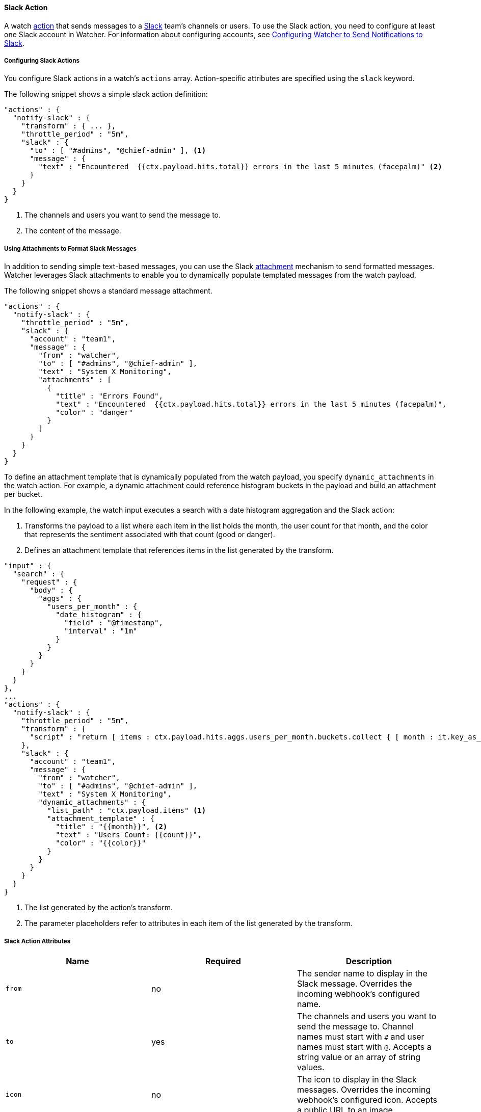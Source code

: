 [[actions-slack]]
==== Slack Action

A watch <<actions, action>> that sends messages to a https://slack.com/[Slack] team's channels or
users. To use the Slack action, you need to configure at least one 
Slack account in Watcher. For information about configuring accounts, see <<configuring-slack, 
Configuring Watcher to Send Notifications to Slack>>.

[[configuring-slack-actions]]
===== Configuring Slack Actions

You configure Slack actions in a watch's `actions` array. Action-specific attributes are
specified using the `slack` keyword.

The following snippet shows a simple slack action definition:

[source,json]
--------------------------------------------------
"actions" : {
  "notify-slack" : { 
    "transform" : { ... }, 
    "throttle_period" : "5m", 
    "slack" : {
      "to" : [ "#admins", "@chief-admin" ], <1>
      "message" : {
        "text" : "Encountered  {{ctx.payload.hits.total}} errors in the last 5 minutes (facepalm)" <2>
      }
    }
  }
}
--------------------------------------------------

<1> The channels and users you want to send the message to.
<2> The content of the message.


[[formatting-slack-messages]]
===== Using Attachments to Format Slack Messages

In addition to sending simple text-based messages, you can use the Slack 
https://api.slack.com/docs/attachments[attachment] mechanism to send formatted messages. 
Watcher leverages Slack attachments to enable you to dynamically populate templated messages 
from the watch payload. 

The following snippet shows a standard message attachment.

[source,json]
--------------------------------------------------
"actions" : {
  "notify-slack" : {
    "throttle_period" : "5m",
    "slack" : {
      "account" : "team1",
      "message" : {
        "from" : "watcher",
        "to" : [ "#admins", "@chief-admin" ],
        "text" : "System X Monitoring",
        "attachments" : [
          {
            "title" : "Errors Found",
            "text" : "Encountered  {{ctx.payload.hits.total}} errors in the last 5 minutes (facepalm)",
            "color" : "danger"
          }
        ]
      }
    }
  }
}
--------------------------------------------------

[[slack-dynamic-attachment]]

To define an attachment template that is dynamically populated from the watch payload, you specify
 `dynamic_attachments` in the watch action. For example, a dynamic attachment could reference 
 histogram buckets in the payload and build an attachment per bucket. 

In the following example, the watch input executes a search with a date histogram aggregation 
and the Slack action:

 . Transforms the payload to a list where each item in the list holds the month, the user count 
 for that month, and the color that represents the sentiment associated with that count 
 (good or danger).
 . Defines an attachment template that references items in the list generated by the transform.

[source,json]
--------------------------------------------------
"input" : {
  "search" : {
    "request" : {
      "body" : {
        "aggs" : {
          "users_per_month" : {
            "date_histogram" : {
              "field" : "@timestamp",
              "interval" : "1m"
            }
          }
        }
      }
    }
  }
},
...
"actions" : {
  "notify-slack" : {
    "throttle_period" : "5m",
    "transform" : { 
      "script" : "return [ items : ctx.payload.hits.aggs.users_per_month.buckets.collect { [ month : it.key_as_string, count : it.doc_count, color : it.doc_count < 100 ? 'danger' : 'good' ] }]"
    },
    "slack" : {
      "account" : "team1",
      "message" : {
        "from" : "watcher",
        "to" : [ "#admins", "@chief-admin" ],
        "text" : "System X Monitoring",
        "dynamic_attachments" : {
          "list_path" : "ctx.payload.items" <1>
          "attachment_template" : {
            "title" : "{{month}}", <2>
            "text" : "Users Count: {{count}}",
            "color" : "{{color}}"
          }
        }
      }
    }
  }
}
--------------------------------------------------
<1> The list generated by the action's transform.
<2> The parameter placeholders refer to attributes in each item of the list generated by the transform.

[[slack-action-attributes]]
===== Slack Action Attributes
[options="header"]
|======
| Name                    |Required   | Description
| `from`                  | no        | The sender name to display in the 
                                        Slack message. Overrides the incoming 
                                        webhook's configured name.
| `to`                    | yes       | The channels and users you want to send
                                        the message to. Channel names must start  
                                        with `#` and user names must start with `@`.
                                        Accepts a string value or an array of string 
                                        values. 
| `icon`                  | no        | The icon to display in the Slack messages. 
                                        Overrides the incoming webhook's configured
                                        icon. Accepts a public URL to an image.
| `text`                  | yes       | The message content. 
| `attachments`           | no        | Slack message attachments. Message 
                                        attachments enable you to create more
                                        richly-formatted messages. Specified as
                                        as array as defined in the 
                                        https://api.slack.com/docs/attachments[Slack 
                                        attachments documentation].
| `dynamic_attachments`   | no        | Slack message attachments that can be
                                        populated dynamically based on the current 
                                        watch payload. For more information, see
                                        <<slack-dynamic-attachment, Using Attachments to 
                                        Format Slack Messages>>.

|======